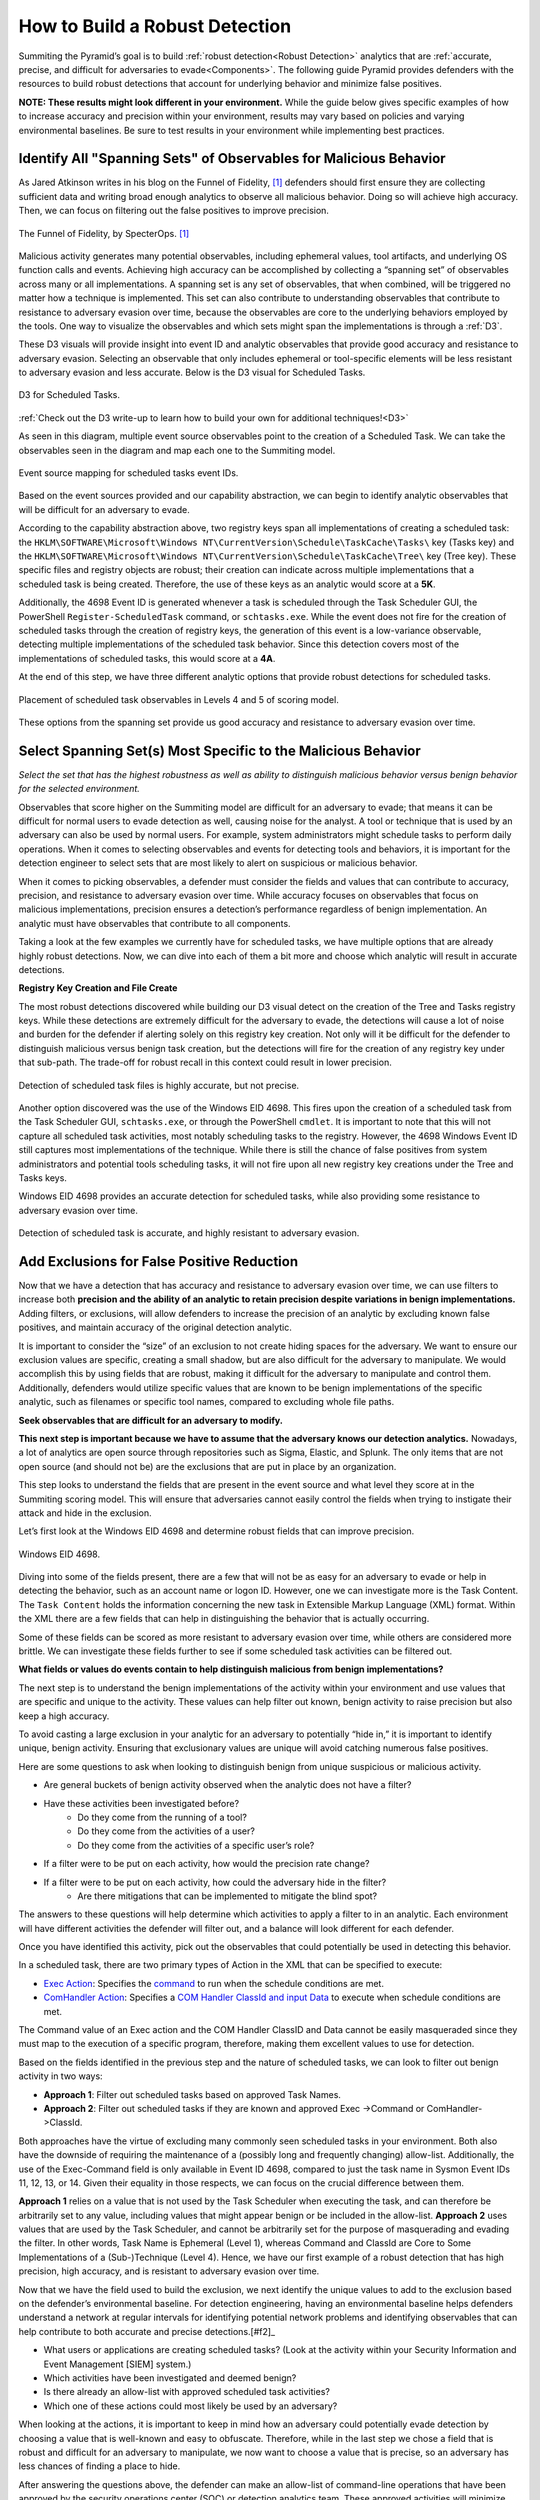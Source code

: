 .. _Build Robust Detection:

How to Build a Robust Detection 
===============================

Summiting the Pyramid’s goal is to build :ref:`robust detection<Robust Detection>` analytics that are :ref:`accurate, precise, and difficult for adversaries to evade<Components>`. The following guide Pyramid provides defenders with the resources to build robust detections that account for underlying behavior and minimize false positives.

**NOTE: These results might look different in your environment.** While the guide below gives specific examples of how to increase accuracy and precision within your environment, results may vary based on policies and varying environmental baselines. Be sure to test results in your environment while implementing best practices.

Identify All "Spanning Sets" of Observables for Malicious Behavior 
------------------------------------------------------------------

As Jared Atkinson writes in his blog on the Funnel of Fidelity, [#f1]_  defenders should first ensure they are collecting sufficient data and writing broad enough analytics to observe all malicious behavior. Doing so will achieve high accuracy. Then, we can focus on filtering out the false positives to improve precision.

.. figure:: _static/FunnelofFidelity.png
   :alt: Funnel of Fidelity
   :align: center

   The Funnel of Fidelity, by SpecterOps. [#f1]_

Malicious activity generates many potential observables, including ephemeral values, tool artifacts, and underlying OS function calls and events. Achieving high accuracy can be accomplished by collecting a “spanning set” of observables across many or all implementations. A spanning set is any set of observables, that when combined, will be triggered no matter how a technique is implemented. This set can also contribute to understanding observables that contribute to resistance to adversary evasion over time, because the observables are core to the underlying behaviors employed by the tools. One way to visualize the observables and which sets might span the implementations is through a :ref:`D3`. 

These D3 visuals will provide insight into event ID and analytic observables that provide good accuracy and resistance to adversary evasion. Selecting an observable that only includes ephemeral or tool-specific elements will be less resistant to adversary evasion and less accurate. Below is the D3 visual for Scheduled Tasks.

.. figure:: _static/D3_ScheduledTasks_Basic.png
   :alt: D3 for Scheduled Tasks
   :align: center

   D3 for Scheduled Tasks.

:ref:`Check out the D3 write-up to learn how to build your own for additional techniques!<D3>`

As seen in this diagram, multiple event source observables point to the creation of a Scheduled Task. We can take the observables seen in the diagram and map each one to the Summiting model.

.. figure:: _static/RobustDetection_EventPlacement.png
   :alt: Scheduled tasks event source mapping
   :align: center

   Event source mapping for scheduled tasks event IDs.

Based on the event sources provided and our capability abstraction, we can begin to identify analytic observables that will be difficult for an adversary to evade.

According to the capability abstraction above, two registry keys span all implementations of creating a scheduled task: the ``HKLM\SOFTWARE\Microsoft\Windows NT\CurrentVersion\Schedule\TaskCache\Tasks\`` key (Tasks key) and the ``HKLM\SOFTWARE\Microsoft\Windows NT\CurrentVersion\Schedule\TaskCache\Tree\`` key (Tree key). These specific files and registry objects are robust; their creation can indicate across multiple implementations that a scheduled task is being created. Therefore, the use of these keys as an analytic would score at a **5K**.

Additionally, the 4698 Event ID is generated whenever a task is scheduled through the Task Scheduler GUI, the PowerShell ``Register-ScheduledTask`` command, or ``schtasks.exe``. While the event does not fire for the creation of scheduled tasks through the creation of registry keys, the generation of this event is a low-variance observable, detecting multiple implementations of the scheduled task behavior. Since this detection covers most of the implementations of scheduled tasks, this would score at a **4A**.

At the end of this step, we have three different analytic options that provide robust detections for scheduled tasks.

.. figure:: _static/RobustDetection_AnalyticOptions.png
   :alt: Scheduled tasks analytic options
   :align: center

   Placement of scheduled task observables in Levels 4 and 5 of scoring model.

These options from the spanning set provide us good accuracy and resistance to adversary evasion over time. 

.. _Spanning Sets:

Select Spanning Set(s) Most Specific to the Malicious Behavior 
--------------------------------------------------------------

*Select the set that has the highest robustness as well as ability to distinguish malicious behavior versus benign behavior for the selected environment.* 

Observables that score higher on the Summiting model are difficult for an adversary to evade; that means it can be difficult for normal users to evade detection as well, causing noise for the analyst. A tool or technique that is used by an adversary can also be used by normal users. For example, system administrators might schedule tasks to perform daily operations. When it comes to selecting observables and events for detecting tools and behaviors, it is important for the detection engineer to select sets that are most likely to alert on suspicious or malicious behavior.

When it comes to picking observables, a defender must consider the fields and values that can contribute to accuracy, precision, and resistance to adversary evasion over time. While accuracy focuses on observables that focus on malicious implementations, precision ensures a detection’s performance regardless of benign implementation. An analytic must have observables that contribute to all components.

Taking a look at the few examples we currently have for scheduled tasks, we have multiple options that are already highly robust detections. Now, we can dive into each of them a bit more and choose which analytic will result in accurate detections.

**Registry Key Creation and File Create**

The most robust detections discovered while building our D3 visual detect on the creation of the Tree and Tasks registry keys. While these detections are extremely difficult for the adversary to evade, the detections will cause a lot of noise and burden for the defender if alerting solely on this registry key creation. Not only will it be difficult for the defender to distinguish malicious versus benign task creation, but the detections will fire for the creation of any registry key under that sub-path. The trade-off for robust recall in this context could result in lower precision.

.. figure:: _static/D3_ScheduledTasks_Filename.png
   :alt: D3 for Scheduled Tasks - Filename
   :align: center

   Detection of scheduled task files is highly accurate, but not precise.

Another option discovered was the use of the Windows EID 4698. This fires upon the creation of a scheduled task from the Task Scheduler GUI, ``schtasks.exe``, or through the PowerShell ``cmdlet``. It is important to note that this will not capture all scheduled task activities, most notably scheduling tasks to the registry. However, the 4698 Windows Event ID still captures most implementations of the technique. While there is still the chance of false positives from system administrators and potential tools scheduling tasks, it will not fire upon all new registry key creations under the Tree and Tasks keys.

Windows EID 4698 provides an accurate detection for scheduled tasks, while also providing some resistance to adversary evasion over time.

.. figure:: _static/D3_ScheduledTasks_4698.png
   :alt: D3 for Scheduled Tasks Event ID 4698
   :align: center

   Detection of scheduled task is accurate, and highly resistant to adversary evasion.

Add Exclusions for False Positive Reduction
-------------------------------------------

Now that we have a detection that has accuracy and resistance to adversary evasion over time, we can use filters to increase both **precision and the ability of an analytic to retain precision despite variations in benign implementations.** Adding filters, or exclusions, will allow defenders to increase the precision of an analytic by excluding known false positives, and maintain accuracy of the original detection analytic.

It is important to consider the “size” of an exclusion to not create hiding spaces for the adversary. We want to ensure our exclusion values are specific, creating a small shadow, but are also difficult for the adversary to manipulate. We would accomplish this by using fields that are robust, making it difficult for the adversary to manipulate and control them. Additionally, defenders would utilize specific values that are known to be benign implementations of the specific analytic, such as filenames or specific tool names, compared to excluding whole file paths.

**Seek observables that are difficult for an adversary to modify.**

**This next step is important because we have to assume that the adversary knows our detection analytics.** Nowadays, a lot of analytics are open source through repositories such as Sigma, Elastic, and Splunk. The only items that are not open source (and should not be) are the exclusions that are put in place by an organization. 

This step looks to understand the fields that are present in the event source and what level they score at in the Summiting scoring model. This will ensure that adversaries cannot easily control the fields when trying to instigate their attack and hide in the exclusion.

Let’s first look at the Windows EID 4698 and determine robust fields that can improve precision.

.. figure:: _static/EID4698.png
   :alt: Scheduled Tasks Event ID 4698
   :align: center

   Windows EID 4698.

Diving into some of the fields present, there are a few that will not be as easy for an adversary to evade or help in detecting the behavior, such as an account name or logon ID. However, one we can investigate more is the Task Content. The ``Task Content`` holds the information concerning the new task in Extensible Markup Language (XML) format. Within the XML there are a few fields that can help in distinguishing the behavior that is actually occurring.

Some of these fields can be scored as more resistant to adversary evasion over time, while others are considered more brittle. We can investigate these fields further to see if some scheduled task activities can be filtered out.

**What fields or values do events contain to help distinguish malicious from benign implementations?**

The next step is to understand the benign implementations of the activity within your environment and use values that are specific and unique to the activity. These values can help filter out known, benign activity to raise precision but also keep a high accuracy.

To avoid casting a large exclusion in your analytic for an adversary to potentially “hide in,” it is important to identify unique, benign activity. Ensuring that exclusionary values are unique will avoid catching numerous false positives.

Here are some questions to ask when looking to distinguish benign from unique suspicious or malicious activity.

* Are general buckets of benign activity observed when the analytic does not have a filter?
* Have these activities been investigated before?
    * Do they come from the running of a tool?
    * Do they come from the activities of a user?
    * Do they come from the activities of a specific user’s role?
* If a filter were to be put on each activity, how would the precision rate change?
* If a filter were to be put on each activity, how could the adversary hide in the filter?
    * Are there mitigations that can be implemented to mitigate the blind spot?

The answers to these questions will help determine which activities to apply a filter to in an analytic. Each environment will have different activities the defender will filter out, and a balance will look different for each defender.

Once you have identified this activity, pick out the observables that could potentially be used in detecting this behavior.

In a scheduled task, there are two primary types of Action in the XML that can be specified to execute:

* `Exec Action <https://learn.microsoft.com/en-us/windows/win32/taskschd/execaction>`_: Specifies the `command <https://learn.microsoft.com/en-us/windows/win32/taskschd/taskschedulerschema-command-exectype-element>`_ to run when the schedule conditions are met.
* `ComHandler Action <https://learn.microsoft.com/en-us/windows/win32/taskschd/comhandleraction>`_: Specifies a `COM Handler ClassId and input Data <https://learn.microsoft.com/en-us/windows/win32/taskschd/taskschedulerschema-comhandler-actiongroup-element#child-elements>`_ to execute when schedule conditions are met.

The Command value of an Exec action and the COM Handler ClassID and Data cannot be easily masqueraded since they must map to the execution of a specific program, therefore, making them excellent values to use for detection.

Based on the fields identified in the previous step and the nature of scheduled tasks, we can look to filter out benign activity in two ways:

* **Approach 1**: Filter out scheduled tasks based on approved Task Names.
* **Approach 2**: Filter out scheduled tasks if they are known and approved Exec ->Command or ComHandler->ClassId.

Both approaches have the virtue of excluding many commonly seen scheduled tasks in your environment. Both also have the downside of requiring the maintenance of a (possibly long and frequently changing) allow-list. Additionally, the use of the Exec-Command field is only available in Event ID 4698, compared to just the task name in Sysmon Event IDs 11, 12, 13, or 14. Given their equality in those respects, we can focus on the crucial difference between them.

**Approach 1** relies on a value that is not used by the Task Scheduler when executing the task, and can therefore be arbitrarily set to any value, including values that might appear benign or be included in the allow-list. **Approach 2** uses values that are used by the Task Scheduler, and cannot be arbitrarily set for the purpose of masquerading and evading the filter. In other words, Task Name is Ephemeral (Level 1), whereas Command and ClassId are Core to Some Implementations of a (Sub-)Technique (Level 4). Hence, we have our first example of a robust detection that has high precision, high accuracy, and is resistant to adversary evasion over time. 

Now that we have the field used to build the exclusion, we next identify the unique values to add to the exclusion based on the defender’s environmental baseline. For detection engineering, having an environmental baseline helps defenders understand a network at regular intervals for identifying potential network problems and identifying observables that can help contribute to both accurate and precise detections.[#f2]_ 

* What users or applications are creating scheduled tasks? (Look at the activity within your Security Information and Event Management [SIEM] system.)
* Which activities have been investigated and deemed benign?
* Is there already an allow-list with approved scheduled task activities?
* Which one of these actions could most likely be used by an adversary?

When looking at the actions, it is important to keep in mind how an adversary could potentially evade detection by choosing a value that is well-known and easy to obfuscate. Therefore, while in the last step we chose a field that is robust and difficult for an adversary to manipulate, we now want to choose a value that is precise, so an adversary has less chances of finding a place to hide.

After answering the questions above, the defender can make an allow-list of command-line operations that have been approved by the security operations center (SOC) or detection analytics team. These approved activities will minimize the number of false positives a defender will receive, while also not preventing unique activities from getting caught in the filter—all contributing to high robust precision within the analytic.

For example, when building the scheduled task analytic, these are some of the tools which utilize scheduled tasks that could be potentially worked into our allow-list:

* Microsoft Office Feature Updates
* Microsoft Office Performance Monitor 
* Microsoft Office ClickToRun Service Monitor 
* Launch Adobe CCXProcess

To start our exclusionary list small, we’ll pick Launch Adobe CCXProcess. This is a known benign activity, in a folder that the adversary cannot modify without elevated permissions, and is specific enough that it would be difficult for them to guess where to hide.

.. figure:: _static/D3_ScheduledTasks_4698Filter.png
   :alt: Scheduled Tasks Event ID 4698 with Filter
   :align: center

   D3 visual to exclude benign instances of Scheduled Task activity.

Our final analytics maps out to a 4A.

.. figure:: _static/RobustnessScore_ScheduledTasks.png
   :alt: Scheduled Tasks Robustness Score of 4A
   :align: center

   Our final Scheduled Task analytic maps to a 4A Summiting score.

.. important::

    **Keep in mind the blind spots that the use of this filter could create.** The defender should have a general awareness of the shadow that is cast from the filter and identify a way to mitigate potential blind spots created.

**Observe changes to your detection rate and adjust.**

Once you have completed the filter, observe what happens to precision and accuracy for the analytic, and make necessary adjustments to fit your environment.

* How many false positives occur over a period of one hour? How does that rate change over one day? A week? A month?
* Are there benign instances that you did not expect?
* Are there known suspicious or emulated instances of malicious activity that were not captured in the analytic?

Run the analytic on a representative set of data. As an example, find the fields that have more than 1 but less than 12 distinct values for them. Find the intersect of those observables and the other previous steps. Exclude the ones in which an analyst has the most confidence are benign. 

It is important to note that this process is not a “one and done” deal. Just as analytics should be reviewed and observed on a recurring basis, filters must also be reviewed to account for new and old users, new tools, or new adversary TTPs. Find a cadence that is right for your team, such as every six months, to ensure that filters are not abused by adversaries or malicious actors.

Incorporate into Fused Analytic Frameworks
------------------------------------------

Finally, an additional step that can be taken to increase the precision of detections is to incorporate multiple analytics together through fused analytic frameworks. Sometimes, certain TTPs, tools, or other activities are best detected through the campaign that malware or an adversary will take. Attempting to distinguish malicious activity based only on the detection of one analytic might be too difficult and can decrease the precision and the potential robustness of an analytic. Below are various methods of increasing precision through multiple analytic detections.

* Risk-Based Alerting (RBA) [#f3]_:  A framework for alerting on combinations of observables from a user or system that a defender finds important. 
* Graph analysis or statistical analysis: Understand the relationships of interconnected data and form chaining detection analytics based on patterns within one’s network environment. Attack Flow can help defenders understand the patterns seen between various ATT&CK techniques. [#f4]_
* `Technique Inference Engine (TIE) <https://center-for-threat-informed-defense.github.io/technique-inference-engine/#/>`_:  Suggests techniques an adversary is likely to have used based on a set of observed techniques. Defenders can build chaining analytics based on the adversary’s inferred techniques to highlight lateral movement and persistent behaviors.

.. figure:: _static/TIE_ScheduledTasks.png
   :alt: TIE mapping for Scheduled Tasks
   :align: center

   TIE highlights the top 5 TTPs that are associated with scheduled tasks.

Overall, it is important that we create detections that are difficult for adversaries to evade. However, this is only one piece of the puzzle. By following these steps, a defender can build a robust detection, including precision, accuracy, and resistance to adversary evasion over time.

Want to see some more examples? Check out our :ref:`analytics repository<analytics>` and :ref:`D3 write-up<D3>`.

.. rubric:: References

.. [#f1] https://posts.specterops.io/introducing-the-funnel-of-fidelity-b1bb59b04036
.. [#f2] https://www.cisco.com/c/en/us/support/docs/availability/high-availability/15112-HAS-baseline.html
.. [#f3] https://www.splunk.com/en_us/form/the-essential-guide-to-risk-based-alerting.html?utm_campaign=google_amer_en_search_generic_security&utm_source=google&utm_medium=cpc&utm_content=EssGuidetoRBA_WP&utm_term=risk%20based%20alerting&device=c&_bt=648326773140&_bm=p&_bn=g&gad_source=1&gclid=EAIaIQobChMIie6fgM_MiAMV-mZHAR0xFz3xEAAYASAAEgI8L_D_BwE
.. [#f4] https://center-for-threat-informed-defense.github.io/attack-flow/

